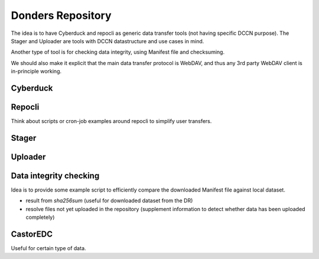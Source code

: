 Donders Repository
******************

The idea is to have Cyberduck and repocli as generic data transfer tools (not having specific DCCN purpose). The Stager and Uploader are tools with DCCN datastructure and use cases in mind.

Another type of tool is for checking data integrity, using Manifest file and checksuming.

We should also make it explicit that the main data transfer protocol is WebDAV, and thus any 3rd party WebDAV client is in-principle working.

Cyberduck
=========

Repocli
=======

Think about scripts or cron-job examples around repocli to simplify user transfers.

Stager
======

Uploader
========

Data integrity checking
=======================

Idea is to provide some example script to efficiently compare the downloaded Manifest file against local dataset.

* result from `sha256sum` (useful for downloaded dataset from the DR)
* resolve files not yet uploaded in the repository (supplement information to detect whether data has been uploaded completely)

CastorEDC
=========

Useful for certain type of data.